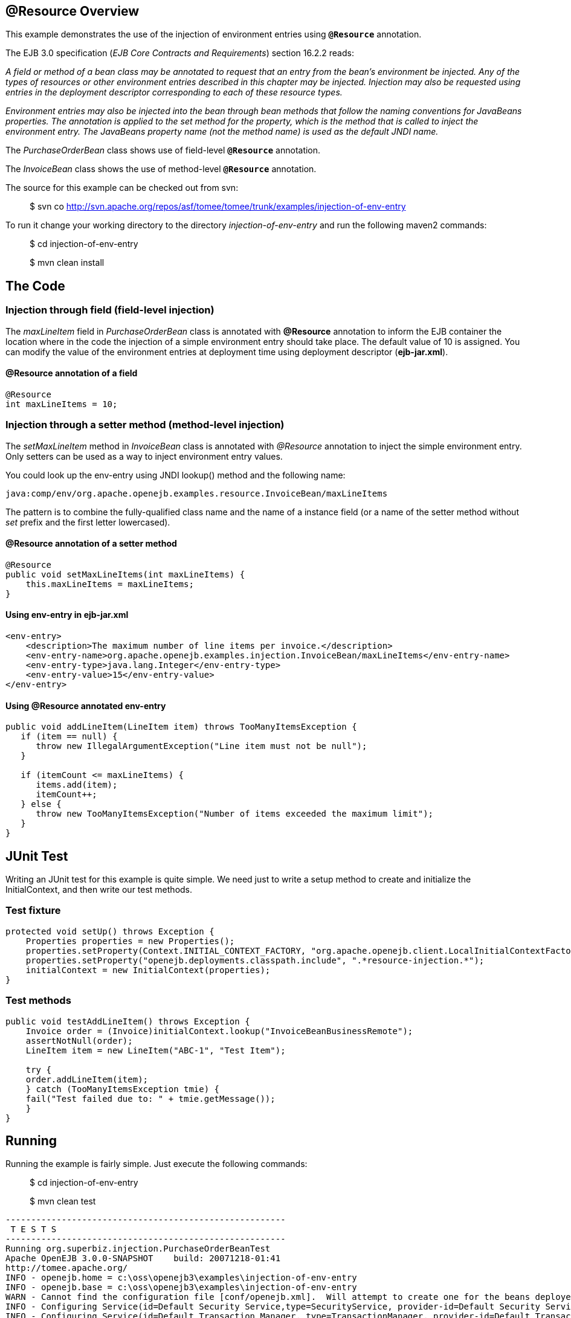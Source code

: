 :index-group: Unrevised
:jbake-date: 2018-12-05
:jbake-type: page
:jbake-status: published

== @Resource Overview

This example demonstrates the use of the injection of environment entries using *`@Resource`* annotation.

The EJB 3.0 specification (_EJB Core Contracts and Requirements_) section 16.2.2 reads:

_A field or method of a bean class may be annotated to request that an entry from the bean's environment be injected.
Any of the types of resources or other environment entries described in this chapter may be injected.
Injection may also be requested using entries in the deployment descriptor corresponding to each of these resource types._

_Environment entries may also be injected into the bean through bean methods that follow the naming conventions for JavaBeans properties.
The annotation is applied to the set method for the property, which is the method that is called to inject the environment entry.
The JavaBeans property name (not the method name) is used as the default JNDI name._

The _PurchaseOrderBean_ class shows use of field-level *`@Resource`* annotation.

The _InvoiceBean_ class shows the use of method-level *`@Resource`* annotation.

The source for this example can be checked out from svn:

__________________________________________________________________________________________
$ svn co
http://svn.apache.org/repos/asf/tomee/tomee/trunk/examples/injection-of-env-entry
__________________________________________________________________________________________

To run it change your working directory to the directory _injection-of-env-entry_ and run the following maven2 commands:

___________________________
$ cd injection-of-env-entry
___________________________

___________________
$ mvn clean install
___________________

== The Code

=== Injection through field (field-level injection)

The _maxLineItem_ field in _PurchaseOrderBean_ class is annotated with *@Resource* annotation to inform the EJB container the location where in the code the injection of a simple environment entry should take place.
The default value of 10 is assigned.
You can modify the value of the environment entries at deployment time using deployment descriptor (*ejb-jar.xml*).

==== @Resource annotation of a field

[source,java]
----
@Resource
int maxLineItems = 10;
----

=== Injection through a setter method (method-level injection)

The _setMaxLineItem_ method in _InvoiceBean_ class is annotated with _@Resource_ annotation to inject the simple environment entry.
Only setters can be used as a way to inject environment entry values.

You could look up the env-entry using JNDI lookup() method and the following name:

[source,properties]
----
java:comp/env/org.apache.openejb.examples.resource.InvoiceBean/maxLineItems
----

The pattern is to combine the fully-qualified class name and the name of a instance field (or a name of the setter method without _set_ prefix and the first letter lowercased).

==== @Resource annotation of a setter method

[source,java]
----
@Resource
public void setMaxLineItems(int maxLineItems) {
    this.maxLineItems = maxLineItems;
}
----

==== Using env-entry in ejb-jar.xml

[source,xml]
----
<env-entry>
    <description>The maximum number of line items per invoice.</description>
    <env-entry-name>org.apache.openejb.examples.injection.InvoiceBean/maxLineItems</env-entry-name>
    <env-entry-type>java.lang.Integer</env-entry-type>
    <env-entry-value>15</env-entry-value>
</env-entry>
----

==== Using @Resource annotated env-entry

[source,java]
----
public void addLineItem(LineItem item) throws TooManyItemsException {
   if (item == null) {
      throw new IllegalArgumentException("Line item must not be null");
   }

   if (itemCount <= maxLineItems) {
      items.add(item);
      itemCount++;
   } else {
      throw new TooManyItemsException("Number of items exceeded the maximum limit");
   }
}
----

== JUnit Test

Writing an JUnit test for this example is quite simple.
We need just to write a setup method to create and initialize the InitialContext, and then write our test methods.

=== Test fixture

[source,java]
----
protected void setUp() throws Exception {
    Properties properties = new Properties();
    properties.setProperty(Context.INITIAL_CONTEXT_FACTORY, "org.apache.openejb.client.LocalInitialContextFactory");
    properties.setProperty("openejb.deployments.classpath.include", ".*resource-injection.*");
    initialContext = new InitialContext(properties);
}
----

=== Test methods

[source,java]
----
public void testAddLineItem() throws Exception {
    Invoice order = (Invoice)initialContext.lookup("InvoiceBeanBusinessRemote");
    assertNotNull(order);
    LineItem item = new LineItem("ABC-1", "Test Item");

    try {
    order.addLineItem(item);
    } catch (TooManyItemsException tmie) {
    fail("Test failed due to: " + tmie.getMessage());
    }
}
----

== Running

Running the example is fairly simple.
Just execute the following commands:

___________________________
$ cd injection-of-env-entry

$ mvn clean test
___________________________

[source,java]
----
-------------------------------------------------------
 T E S T S
-------------------------------------------------------
Running org.superbiz.injection.PurchaseOrderBeanTest
Apache OpenEJB 3.0.0-SNAPSHOT    build: 20071218-01:41
http://tomee.apache.org/
INFO - openejb.home = c:\oss\openejb3\examples\injection-of-env-entry
INFO - openejb.base = c:\oss\openejb3\examples\injection-of-env-entry
WARN - Cannot find the configuration file [conf/openejb.xml].  Will attempt to create one for the beans deployed.
INFO - Configuring Service(id=Default Security Service,type=SecurityService, provider-id=Default Security Service)
INFO - Configuring Service(id=Default Transaction Manager, type=TransactionManager, provider-id=Default Transaction Manager)
INFO - Configuring Service(id=Default JDK 1.3 ProxyFactory, type=ProxyFactory, provider-id=Default JDK 1.3 ProxyFactory)
INFO - Found EjbModule in classpath: c:\oss\openejb3\examples\injection-of-env-entry\target\classes
INFO - Configuring app: c:\oss\openejb3\examples\injection-of-env-entry\target\classes
INFO - Configuring Service(id=Default Stateful Container, type=Container, provider-id=Default Stateful Container)
INFO - Auto-creating a container for bean InvoiceBean: Container(type=STATEFUL, id=Default Stateful Container)
INFO - Loaded Module: c:\oss\openejb3\examples\injection-of-env-entry\target\classes
INFO - Assembling app: c:\oss\openejb3\examples\injection-of-env-entry\target\classes
INFO - Jndi(name=InvoiceBeanRemote) --> Ejb(deployment-id=InvoiceBean)
INFO - Jndi(name=PurchaseOrderBeanRemote) --> Ejb(deployment-id=PurchaseOrderBean)
INFO - Created Ejb(deployment-id=InvoiceBean, ejb-name=InvoiceBean, container=Default Stateful Container)
INFO - Created Ejb(deployment-id=PurchaseOrderBean, ejb-name=PurchaseOrderBean, container=Default Stateful Container)
INFO - Deployed Application(path=c:\oss\openejb3\examples\injection-of-env-entry\target\classes)
INFO - OpenEJB ready.
OpenEJB ready.
Tests run: 2, Failures: 0, Errors: 0, Skipped: 0, Time elapsed: 2.859 sec
Running org.superbiz.injection.InvoiceBeanTest
Tests run: 2, Failures: 0, Errors: 0, Skipped: 0, Time elapsed: 0.031 sec

Results :

Tests run: 4, Failures: 0, Errors: 0, Skipped: 0
----
